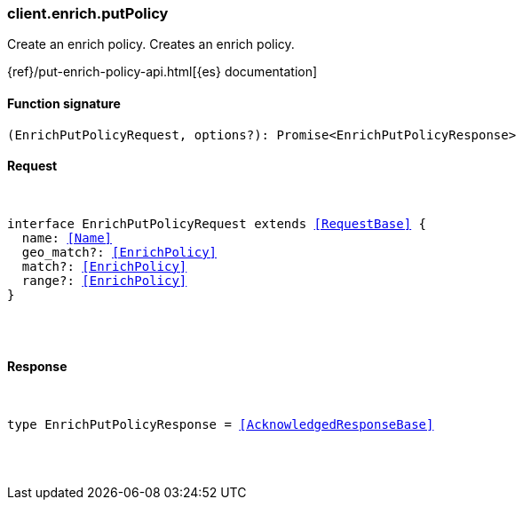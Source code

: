 [[reference-enrich-put_policy]]

////////
===========================================================================================================================
||                                                                                                                       ||
||                                                                                                                       ||
||                                                                                                                       ||
||        ██████╗ ███████╗ █████╗ ██████╗ ███╗   ███╗███████╗                                                            ||
||        ██╔══██╗██╔════╝██╔══██╗██╔══██╗████╗ ████║██╔════╝                                                            ||
||        ██████╔╝█████╗  ███████║██║  ██║██╔████╔██║█████╗                                                              ||
||        ██╔══██╗██╔══╝  ██╔══██║██║  ██║██║╚██╔╝██║██╔══╝                                                              ||
||        ██║  ██║███████╗██║  ██║██████╔╝██║ ╚═╝ ██║███████╗                                                            ||
||        ╚═╝  ╚═╝╚══════╝╚═╝  ╚═╝╚═════╝ ╚═╝     ╚═╝╚══════╝                                                            ||
||                                                                                                                       ||
||                                                                                                                       ||
||    This file is autogenerated, DO NOT send pull requests that changes this file directly.                             ||
||    You should update the script that does the generation, which can be found in:                                      ||
||    https://github.com/elastic/elastic-client-generator-js                                                             ||
||                                                                                                                       ||
||    You can run the script with the following command:                                                                 ||
||       npm run elasticsearch -- --version <version>                                                                    ||
||                                                                                                                       ||
||                                                                                                                       ||
||                                                                                                                       ||
===========================================================================================================================
////////

[discrete]
[[client.enrich.putPolicy]]
=== client.enrich.putPolicy

Create an enrich policy. Creates an enrich policy.

{ref}/put-enrich-policy-api.html[{es} documentation]

[discrete]
==== Function signature

[source,ts]
----
(EnrichPutPolicyRequest, options?): Promise<EnrichPutPolicyResponse>
----

[discrete]
==== Request

[pass]
++++
<pre>
++++
interface EnrichPutPolicyRequest extends <<RequestBase>> {
  name: <<Name>>
  geo_match?: <<EnrichPolicy>>
  match?: <<EnrichPolicy>>
  range?: <<EnrichPolicy>>
}

[pass]
++++
</pre>
++++
[discrete]
==== Response

[pass]
++++
<pre>
++++
type EnrichPutPolicyResponse = <<AcknowledgedResponseBase>>

[pass]
++++
</pre>
++++
